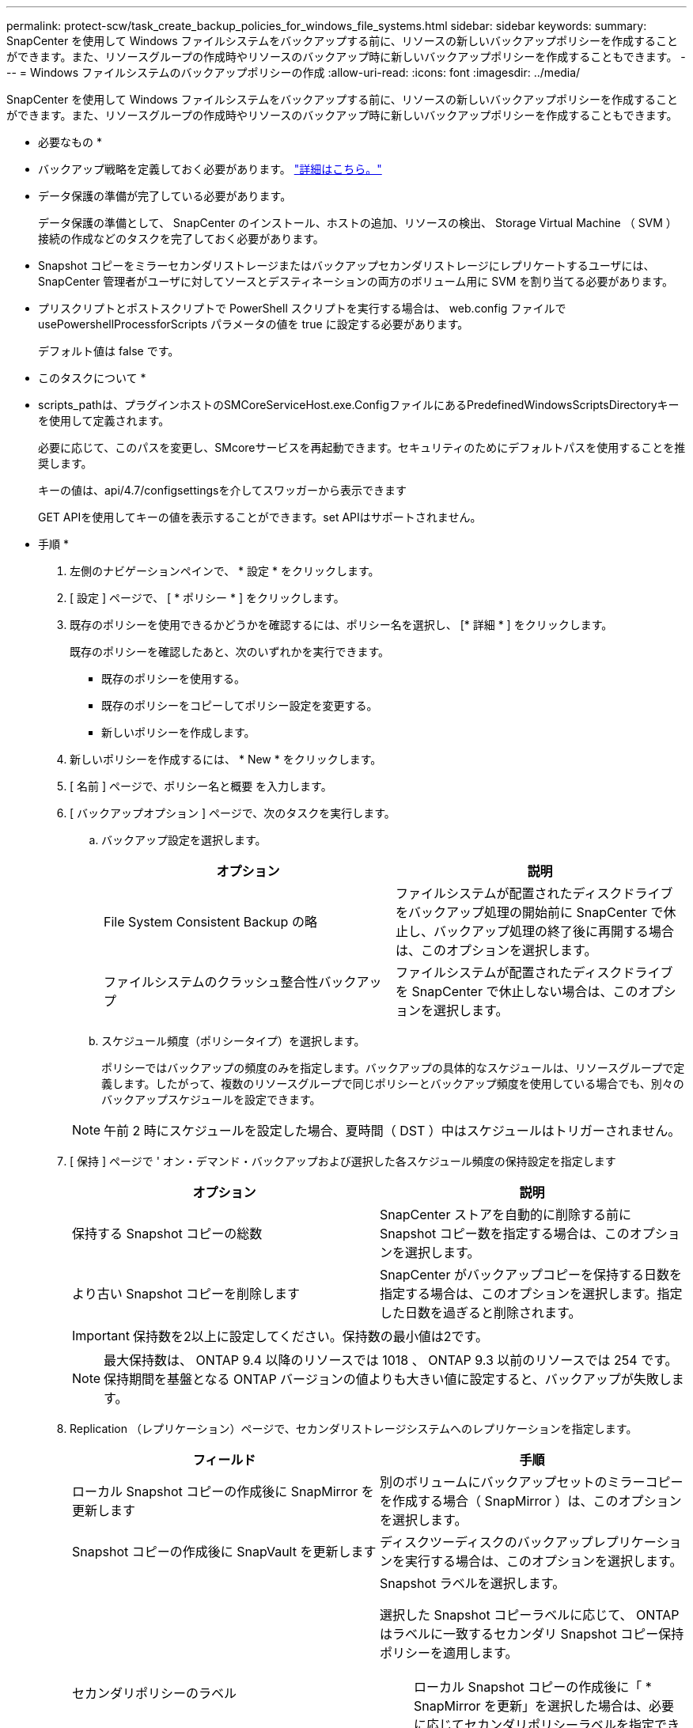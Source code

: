 ---
permalink: protect-scw/task_create_backup_policies_for_windows_file_systems.html 
sidebar: sidebar 
keywords:  
summary: SnapCenter を使用して Windows ファイルシステムをバックアップする前に、リソースの新しいバックアップポリシーを作成することができます。また、リソースグループの作成時やリソースのバックアップ時に新しいバックアップポリシーを作成することもできます。 
---
= Windows ファイルシステムのバックアップポリシーの作成
:allow-uri-read: 
:icons: font
:imagesdir: ../media/


[role="lead"]
SnapCenter を使用して Windows ファイルシステムをバックアップする前に、リソースの新しいバックアップポリシーを作成することができます。また、リソースグループの作成時やリソースのバックアップ時に新しいバックアップポリシーを作成することもできます。

* 必要なもの *

* バックアップ戦略を定義しておく必要があります。 link:task_define_a_backup_strategy_for_windows_file_systems.html["詳細はこちら。"^]
* データ保護の準備が完了している必要があります。
+
データ保護の準備として、 SnapCenter のインストール、ホストの追加、リソースの検出、 Storage Virtual Machine （ SVM ）接続の作成などのタスクを完了しておく必要があります。

* Snapshot コピーをミラーセカンダリストレージまたはバックアップセカンダリストレージにレプリケートするユーザには、 SnapCenter 管理者がユーザに対してソースとデスティネーションの両方のボリューム用に SVM を割り当てる必要があります。
* プリスクリプトとポストスクリプトで PowerShell スクリプトを実行する場合は、 web.config ファイルで usePowershellProcessforScripts パラメータの値を true に設定する必要があります。
+
デフォルト値は false です。



* このタスクについて *

* scripts_pathは、プラグインホストのSMCoreServiceHost.exe.ConfigファイルにあるPredefinedWindowsScriptsDirectoryキーを使用して定義されます。
+
必要に応じて、このパスを変更し、SMcoreサービスを再起動できます。セキュリティのためにデフォルトパスを使用することを推奨します。

+
キーの値は、api/4.7/configsettingsを介してスワッガーから表示できます

+
GET APIを使用してキーの値を表示することができます。set APIはサポートされません。



* 手順 *

. 左側のナビゲーションペインで、 * 設定 * をクリックします。
. [ 設定 ] ページで、 [ * ポリシー * ] をクリックします。
. 既存のポリシーを使用できるかどうかを確認するには、ポリシー名を選択し、 [* 詳細 * ] をクリックします。
+
既存のポリシーを確認したあと、次のいずれかを実行できます。

+
** 既存のポリシーを使用する。
** 既存のポリシーをコピーしてポリシー設定を変更する。
** 新しいポリシーを作成します。


. 新しいポリシーを作成するには、 * New * をクリックします。
. [ 名前 ] ページで、ポリシー名と概要 を入力します。
. [ バックアップオプション ] ページで、次のタスクを実行します。
+
.. バックアップ設定を選択します。
+
|===
| オプション | 説明 


 a| 
File System Consistent Backup の略
 a| 
ファイルシステムが配置されたディスクドライブをバックアップ処理の開始前に SnapCenter で休止し、バックアップ処理の終了後に再開する場合は、このオプションを選択します。



 a| 
ファイルシステムのクラッシュ整合性バックアップ
 a| 
ファイルシステムが配置されたディスクドライブを SnapCenter で休止しない場合は、このオプションを選択します。

|===
.. スケジュール頻度（ポリシータイプ）を選択します。
+
ポリシーではバックアップの頻度のみを指定します。バックアップの具体的なスケジュールは、リソースグループで定義します。したがって、複数のリソースグループで同じポリシーとバックアップ頻度を使用している場合でも、別々のバックアップスケジュールを設定できます。

+

NOTE: 午前 2 時にスケジュールを設定した場合、夏時間（ DST ）中はスケジュールはトリガーされません。



. [ 保持 ] ページで ' オン・デマンド・バックアップおよび選択した各スケジュール頻度の保持設定を指定します
+
|===
| オプション | 説明 


 a| 
保持する Snapshot コピーの総数
 a| 
SnapCenter ストアを自動的に削除する前に Snapshot コピー数を指定する場合は、このオプションを選択します。



 a| 
より古い Snapshot コピーを削除します
 a| 
SnapCenter がバックアップコピーを保持する日数を指定する場合は、このオプションを選択します。指定した日数を過ぎると削除されます。

|===
+

IMPORTANT: 保持数を2以上に設定してください。保持数の最小値は2です。

+

NOTE: 最大保持数は、 ONTAP 9.4 以降のリソースでは 1018 、 ONTAP 9.3 以前のリソースでは 254 です。保持期間を基盤となる ONTAP バージョンの値よりも大きい値に設定すると、バックアップが失敗します。

. Replication （レプリケーション）ページで、セカンダリストレージシステムへのレプリケーションを指定します。
+
|===
| フィールド | 手順 


 a| 
ローカル Snapshot コピーの作成後に SnapMirror を更新します
 a| 
別のボリュームにバックアップセットのミラーコピーを作成する場合（ SnapMirror ）は、このオプションを選択します。



 a| 
Snapshot コピーの作成後に SnapVault を更新します
 a| 
ディスクツーディスクのバックアップレプリケーションを実行する場合は、このオプションを選択します。



 a| 
セカンダリポリシーのラベル
 a| 
Snapshot ラベルを選択します。

選択した Snapshot コピーラベルに応じて、 ONTAP はラベルに一致するセカンダリ Snapshot コピー保持ポリシーを適用します。


NOTE: ローカル Snapshot コピーの作成後に「 * SnapMirror を更新」を選択した場合は、必要に応じてセカンダリポリシーラベルを指定できます。ただし、ローカル Snapshot コピーの作成後に「 * Update SnapVault 」を選択した場合は、セカンダリポリシーラベルを指定する必要があります。



 a| 
エラー再試行回数
 a| 
レプリケーションの最大試行回数を入力します。この回数を超えると処理が停止します。

|===
+

NOTE: セカンダリストレージでの Snapshot コピーの最大数に達しないように、 ONTAP でセカンダリストレージの SnapMirror 保持ポリシーを設定する必要があります。

. スクリプトページで、 SnapCenter サーバでバックアップ処理の前後に実行するプリスクリプトまたはポストスクリプトのパスと、 SnapCenter がスクリプトの実行を待機してからタイムアウトするまでの時間を入力します。
+
たとえば、 SNMP トラップの更新、アラートの自動化、ログの送信などをスクリプトで実行できます。

+

NOTE: プリスクリプトまたはポストスクリプトのパスにドライブまたは共有を含めることはできません。パスはscripts_pathに対する相対パスでなければなりません。

. 概要を確認し、 [ 完了 ] をクリックします。

